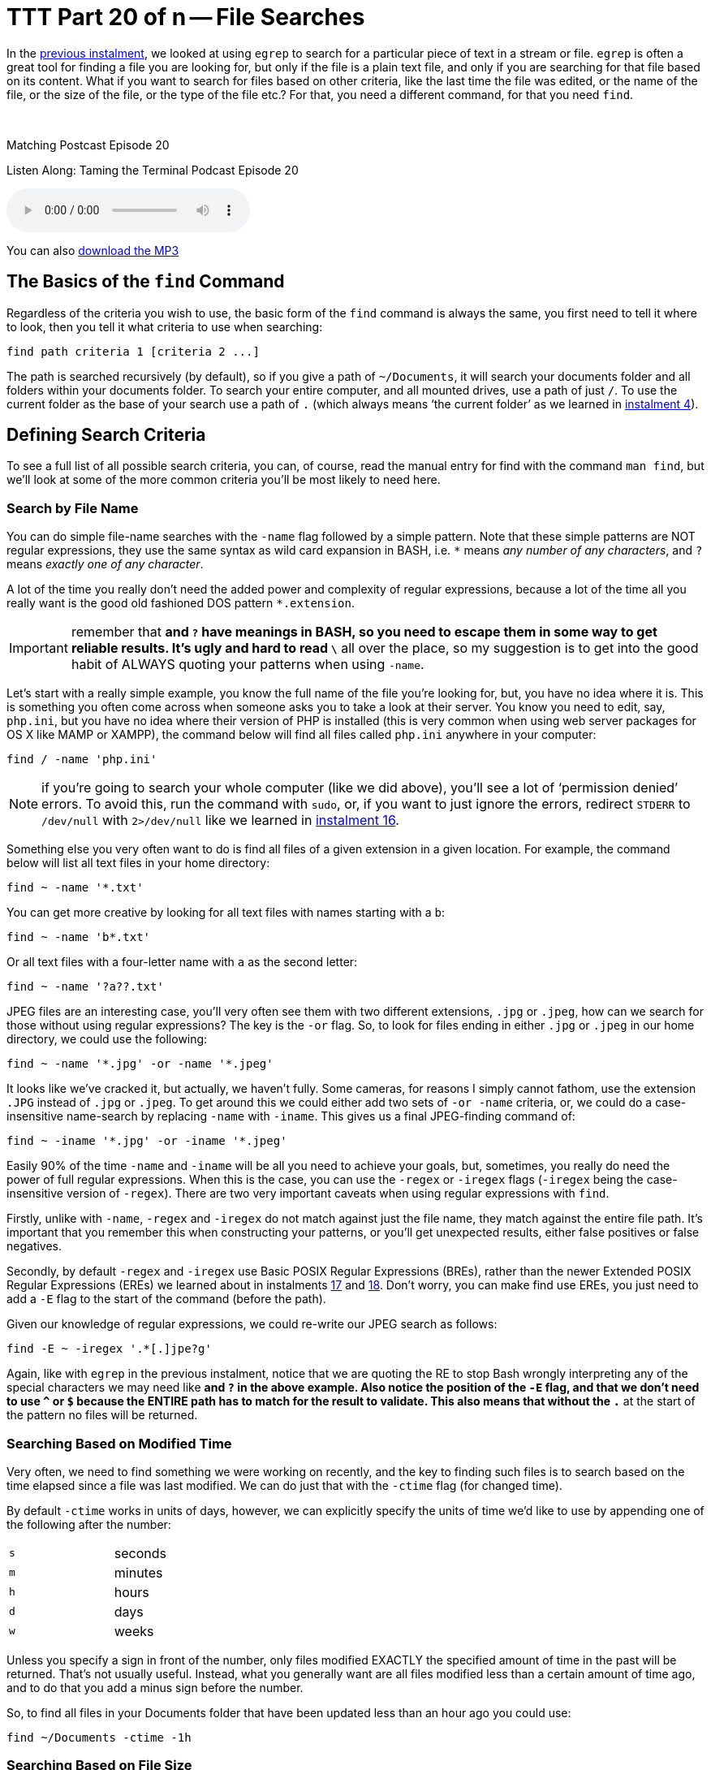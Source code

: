 [[ttt20]]
= TTT Part 20 of n -- File Searches

In the <<ttt19,previous instalment>>, we looked at using `egrep` to search for a particular piece of text in a stream or file.
`egrep` is often a great tool for finding a file you are looking for, but only if the file is a plain text file, and only if you are searching for that file based on its content.
What if you want to search for files based on other criteria, like the last time the file was edited, or the name of the file, or the size of the file, or the type of the file etc.?
For that, you need a different command, for that you need `find`.

////
Fake second paragraph to fix bug
see: https://github.com/asciidoctor/asciidoctor/issues/2860
////

ifndef::backend-epub3[]
+++&nbsp;+++
endif::[]

.Matching Postcast Episode 20
****

Listen Along: Taming the Terminal Podcast Episode 20

ifndef::backend-pdf[]
+++<audio controls='1' src="http://media.blubrry.com/tamingtheterminal/archive.org/download/TTT20FileSearches/TTT_20_File_Searches.mp3">+++Your browser does not support HTML 5 audio 🙁+++</audio>+++
endif::[]

You can
ifndef::backend-pdf[]
also
endif::[]
http://media.blubrry.com/tamingtheterminal/archive.org/download/TTT20FileSearches/TTT_20_File_Searches.mp3?autoplay=0&loop=0&controls=1[download the MP3]

****

== The Basics of the `find` Command

Regardless of the criteria you wish to use, the basic form of the `find` command is always the same, you first need to tell it where to look, then you tell it what criteria to use when searching:

[source,shell]
----
find path criteria 1 [criteria 2 ...]
----

The path is searched recursively (by default), so if you give a path of `~/Documents`, it will search your documents folder and all folders within your documents folder.
To search your entire computer, and all mounted drives, use a path of just `/`.
To use the current folder as the base of your search use a path of `.` (which always means '`the current folder`' as we learned in <<ttt04,instalment 4>>).

== Defining Search Criteria

To see a full list of all possible search criteria, you can, of course, read the manual entry for find with the command `man find`, but we'll look at some of the more common criteria you'll be most likely to need here.

=== Search by File Name

You can do simple file-name searches with the `-name` flag followed by a simple pattern.
Note that these simple patterns are NOT regular expressions, they use the same syntax as wild card expansion in BASH, i.e.
`*` means _any number of any characters_, and `?` means _exactly one of any character_.

A lot of the time you really don't need the added power and complexity of regular expressions, because a lot of the time all you really want is the good old fashioned DOS pattern `*.extension`.

IMPORTANT: remember that `*` and `?` have meanings in BASH, so you need to escape them in some way to get reliable results.
It's ugly and hard to read `\*` all over the place, so my suggestion is to get into the good habit of ALWAYS quoting your patterns when using `-name`.

Let's start with a really simple example, you know the full name of the file you're looking for, but, you have no idea where it is.
This is something you often come across when someone asks you to take a look at their server.
You know you need to edit, say, `php.ini`, but you have no idea where their version of PHP is installed (this is very common when using web server packages for OS X like MAMP or XAMPP), the command below will find all files called `php.ini` anywhere in your computer:

[source,shell]
----
find / -name 'php.ini'
----

NOTE: if you're going to search your whole computer (like we did above), you'll see a lot of '`permission denied`' errors.
To avoid this, run the command with `sudo`, or, if you want to just ignore the errors, redirect `STDERR` to `/dev/null` with `2>/dev/null` like we learned in <<ttt16,instalment 16>>.

Something else you very often want to do is find all files of a given extension in a given location.
For example, the command below will list all text files in your home directory:

[source,shell]
----
find ~ -name '*.txt'
----

You can get more creative by looking for all text files with names starting with a `b`:

[source,shell]
----
find ~ -name 'b*.txt'
----

Or all text files with a four-letter name with `a` as the second letter:

[source,shell]
----
find ~ -name '?a??.txt'
----

JPEG files are an interesting case, you'll very often see them with two different extensions, `.jpg` or `.jpeg`, how can we search for those without using regular expressions?
The key is the `-or` flag.
So, to look for files ending in either `.jpg` or `.jpeg` in our home directory, we could use the following:

[source,shell]
----
find ~ -name '*.jpg' -or -name '*.jpeg'
----

It looks like we've cracked it, but actually, we haven't fully.
Some cameras, for reasons I simply cannot fathom, use the extension `.JPG` instead of `.jpg` or `.jpeg`.
To get around this we could either add two sets of `-or -name` criteria, or, we could do a case-insensitive name-search by replacing `-name` with `-iname`.
This gives us a final JPEG-finding command of:

[source,shell]
----
find ~ -iname '*.jpg' -or -iname '*.jpeg'
----

Easily 90% of the time `-name` and `-iname` will be all you need to achieve your goals, but, sometimes, you really do need the power of full regular expressions.
When this is the case, you can use the `-regex` or `-iregex` flags (`-iregex` being the case-insensitive version of `-regex`).
There are two very important caveats when using regular expressions with `find`.

Firstly, unlike with `-name`, `-regex` and `-iregex` do not match against just the file name, they match against the entire file path.
It's important that you remember this when constructing your patterns, or you'll get unexpected results, either false positives or false negatives.

Secondly, by default `-regex` and `-iregex` use Basic POSIX Regular Expressions (BREs), rather than the newer Extended POSIX Regular Expressions (EREs) we learned about in instalments <<ttt17,17>> and <<ttt18,18>>.
Don't worry, you can make find use EREs, you just need to add a `-E` flag to the start of the command (before the path).

Given our knowledge of regular expressions, we could re-write our JPEG search as follows:

[source,shell]
----
find -E ~ -iregex '.*[.]jpe?g'
----

Again, like with `egrep` in the previous instalment, notice that we are quoting the RE to stop Bash wrongly interpreting any of the special characters we may need like `*` and `?` in the above example.
Also notice the position of the `-E` flag, and that we don't need to use `^` or `$` because the ENTIRE path has to match for the result to validate.
This also means that without the `.*` at the start of the pattern no files will be returned.

=== Searching Based on Modified Time

Very often, we need to find something we were working on recently, and the key to finding such files is to search based on the time elapsed since a file was last modified.
We can do just that with the `-ctime` flag (for changed time).

By default `-ctime` works in units of days, however, we can explicitly specify the units of time we'd like to use by appending one of the following after the number:

[cols="1,4", width=75%]
|===
| `s`
| seconds

| `m`
| minutes

| `h`
| hours

| `d`
| days

| `w`
| weeks
|===

Unless you specify a sign in front of the number, only files modified EXACTLY the specified amount of time in the past will be returned.
That's not usually useful.
Instead, what you generally want are all files modified less than a certain amount of time ago, and to do that you add a minus sign before the number.

So, to find all files in your Documents folder that have been updated less than an hour ago you could use:

[source,shell]
----
find ~/Documents -ctime -1h
----

=== Searching Based on File Size

Another criteria we may want to search on is file size.
We can do this using the `-size` flag.
The default units used by `-size` are utterly unintuitive -- 512k blocks!
Thankfully, like `-ctime`, `-size` allows you to specify different units by appending a letter to the number.
The following units are supported:

[cols="1,4", width=75%]
|===
| `c`
| Characters (8-bit bytes)

| `k`
| KiB = 1024 bytes

| `M`
| MiB = 1024KiB (notice the case -- must be upper!)

| `G`
| GiB = 1024MiB (notice the case -- must be upper!)

| `T`
| TiB = 1024GiB (notice the case -- must be upper!)

| `P`
| PiB = 1024TiB (notice the case -- must be upper!)
|===

Note that this command uses the old 1024-based sizes, not the 1,000 based http://en.wikipedia.org/wiki/International_System_of_Units[SI units] used by OS X and hard drive manufacturers (and scientists and engineers and anyone who understands what kilo and mega etc.
actually mean).

Also, like with `-ctime`, if you don't prefix the number with a symbol, only files EXACTLY the size specified will be returned.

For example, the following command shows all files in your downloads folder that are bigger than 200MiB in size:

[source,shell]
----
find ~/Downloads -size +200M
----

Similarly, the following command shows all files in your documents folder smaller than 1MiB in size:

[source,shell]
----
find ~/Downloads -size -1M
----

=== Filtering on File '`type`'

When I say file type, I mean that in the POSIX sense of the word, not the file extension sense of the word.
In other words, I mean whether something is a regular file, a folder, a link, or some kind of special file.

The type of a file can be filtered using the `-type` flag followed by a valid file type abbreviation.
The list below is not exhaustive, but it covers everything you're likely to need:

[cols="1,4", width=75%]
|===
| `f`
| a regular file

| `d`
| a directory (AKA folder)

| `l`
| a symbolic link
|===

This flag will almost always be used in conjunction with one or more other search flags.
For example, the following command finds all directories in your documents folder that contain the word `temp` in their name in any case:

[source,shell]
----
find ~/Documents -type d -iname '*temp*'
----

=== Inverting Search Parameters

In most situations, it's easiest to express what it is you want to search for, but sometimes it's easier to specify what you don't want.
In situations like this, it can be very useful to be able to invert the effect of a single search parameter.
You can do this with the `-not` flag.

For example, you may have a folder where you keep your music, and it should only contain MP3 files and folders.
To be sure that's true you could search for all regular files that do not end in `.mp3` and are not hidden (like those ever-present `.DS_Store` files) with a command like:

[source,shell]
----
find ~/Music/MyMP3s -type f -not -iname '*.mp3' -not -name '.*'
----

=== Limiting Recursion

By default the find command will drill down into every folder contained in the specified path, but, you can limit the depth of the search with the `-maxdepth` flag.
To search only the specified folder and no deeper use `-maxdepth 1`.

Note that limiting the depth can really speed up searches of large folders if you know what you want is not deep down in the hierarchy.
For example, if you have a lot of documents in your documents folder it can take ages to search it, but, if you are only interested in finding stuff at the top level you can really speed things up.
Let's say we are the kind of person who makes lots of temp folders at the top level of their Documents folder (guilty as charged), and you want to find them all so you can do a bit of housekeeping, you could search your entire Documents folder with:

[source,shell]
----
find ~/Documents -type d -iname '*temp*'
----

When I do this it takes literally minutes to return because I have over a TB of files in my Documents folder.
I can get that down to fractions of a second by telling `find` that I'm only interested in the top-level stuff with:

[source,shell]
----
find ~/Documents -type d -iname '*temp*' -maxdepth 1
----

== Combining Search Criteria (Boolean Algebra)

We've already seen that we can use the `-or` and `-not` flags, but there is also a `-and` flag.
In fact, if you don't separate your criteria with a `-or` flag, a `-and` flag is implied.

The following example from above:

[source,shell]
----
find ~/Music/MyMP3s -type f -not -iname '*.mp3' -not -name '.*'
----

Is actually interpreted as:

[source,shell]
----
find ~/Music/MyMP3s -type f -and -not -iname '*.mp3' -and -not -name '.*'
----

We can even take things a step further and add sub-expressions using `(` and `)` to start and end each subexpression (they can even be nested).
Note that `(` and `)` have meaning in BASH, so they need to be either escaped or quoted.
Since I find escaping makes everything hard to read and understand, I recommend always quoting these operators.

As a final example, the following command will find large PowerPoint presentations in your Documents folder, i.e.
all files bigger than 100MiB in size that end in `.ppt` or `.pptx`.

[source,shell]
----
find ~/Documents -size +100M '(' -iname '*.ppt' -or -iname '*.pptx' ')'
----

== Conclusions

In this instalment, we've seen that we can use the `find` command to search for files based on all sorts of criteria and that we can combine those criteria using boolean algebra to generate very powerful search queries.
In the next instalment, we'll discover that you can use the `find` command not only to search for files but to apply an action to every file it finds.

The `find` command is common to all POSIX operating systems, so it works on Linux, Unix, and OS X.
OS X maintains an index of your files allowing quick searching in the Finder and via Spotlight.
Because this index is kept up to date by the OS, it makes searching with Spotlight much quicker than searching with `find`.
In the next instalment, we'll also discover that OS X ships with a terminal command that allows you to use the power of Spotlight from the command-line!

